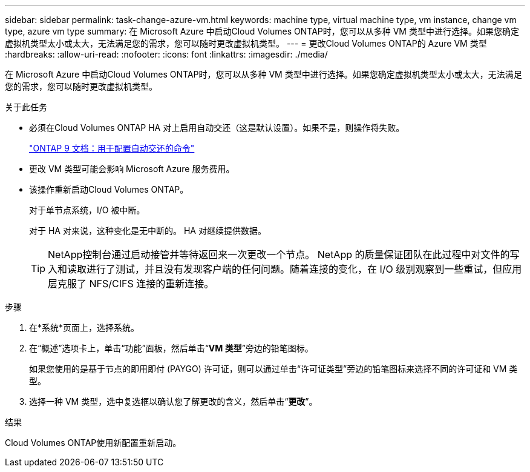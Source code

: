 ---
sidebar: sidebar 
permalink: task-change-azure-vm.html 
keywords: machine type, virtual machine type, vm instance, change vm type, azure vm type 
summary: 在 Microsoft Azure 中启动Cloud Volumes ONTAP时，您可以从多种 VM 类型中进行选择。如果您确定虚拟机类型太小或太大，无法满足您的需求，您可以随时更改虚拟机类型。 
---
= 更改Cloud Volumes ONTAP的 Azure VM 类型
:hardbreaks:
:allow-uri-read: 
:nofooter: 
:icons: font
:linkattrs: 
:imagesdir: ./media/


[role="lead"]
在 Microsoft Azure 中启动Cloud Volumes ONTAP时，您可以从多种 VM 类型中进行选择。如果您确定虚拟机类型太小或太大，无法满足您的需求，您可以随时更改虚拟机类型。

.关于此任务
* 必须在Cloud Volumes ONTAP HA 对上启用自动交还（这是默认设置）。如果不是，则操作将失败。
+
http://docs.netapp.com/ontap-9/topic/com.netapp.doc.dot-cm-hacg/GUID-3F50DE15-0D01-49A5-BEFD-D529713EC1FA.html["ONTAP 9 文档：用于配置自动交还的命令"^]

* 更改 VM 类型可能会影响 Microsoft Azure 服务费用。
* 该操作重新启动Cloud Volumes ONTAP。
+
对于单节点系统，I/O 被中断。

+
对于 HA 对来说，这种变化是无中断的。  HA 对继续提供数据。

+

TIP: NetApp控制台通过启动接管并等待返回来一次更改一个节点。 NetApp 的质量保证团队在此过程中对文件的写入和读取进行了测试，并且没有发现客户端的任何问题。随着连接的变化，在 I/O 级别观察到一些重试，但应用层克服了 NFS/CIFS 连接的重新连接。



.步骤
. 在*系统*页面上，选择系统。
. 在“概述”选项卡上，单击“功能”面板，然后单击“*VM 类型*”旁边的铅笔图标。
+
如果您使用的是基于节点的即用即付 (PAYGO) 许可证，则可以通过单击“许可证类型”旁边的铅笔图标来选择不同的许可证和 VM 类型。

. 选择一种 VM 类型，选中复选框以确认您了解更改的含义，然后单击“*更改*”。


.结果
Cloud Volumes ONTAP使用新配置重新启动。
